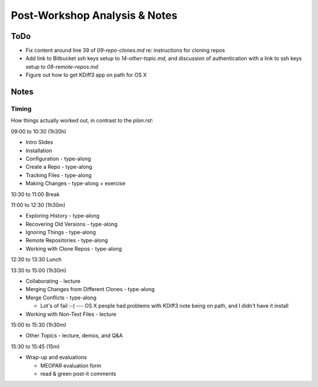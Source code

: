 ******************************
Post-Workshop Analysis & Notes
******************************

ToDo
====

* Fix content around line 39 of `09-repo-clones.md` re: instructions for cloning repos
* Add link to Bitbucket ssh keys setup to `14-other-topic.md`,
  and discussion of authentication with a link to ssh keys setup to `08-remote-repos.md`
* Figure out how to get KDiff3 app on path for OS X


Notes
=====

Timing
------

How things actually worked out,
in contrast to the `plan.rst`:

09:00 to 10:30 (1h30h)

* Intro Slides

* Installation

* Configuration - type-along

* Create a Repo - type-along

* Tracking Files - type-along

* Making Changes - type-along + exercise

10:30 to 11:00 Break

11:00 to 12:30 (1h30m)

* Exploring History - type-along

* Recovering Old Versions - type-along

* Ignoring Things - type-along

* Remote Repositories - type-along

* Working with Clone Repos - type-along

12:30 to 13:30 Lunch

13:30 to 15:00 (1h30m)

* Collaborating - lecture

* Merging Changes from Different Clones - type-along

* Merge Conflicts - type-along

  * Lot's of fail :-( --- OS X people had problems with KDiff3 note being on path,
    and I didn't have it install

* Working with Non-Text Files - lecture

15:00 to 15:30 (1h30m)

* Other Topics - lecture, demos, and Q&A

15:30 to 15:45 (15m)

* Wrap-up and evaluations

  * MEOPAR evaluation form
  * read & green post-it comments
